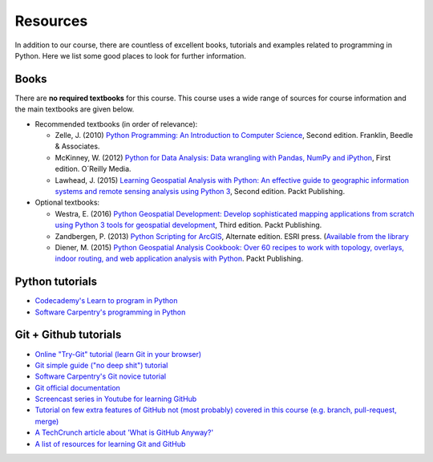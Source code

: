 Resources
=========

In addition to our course, there are countless of excellent books, tutorials and examples related to programming in Python.
Here we list some good places to look for further information.

Books
-----

There are **no required textbooks** for this course. This course uses a wide range of sources for course information and the main textbooks are given below.

- Recommended textbooks (in order of relevance):

  - Zelle, J. (2010) `Python Programming: An Introduction to Computer Science <http://mcsp.wartburg.edu/zelle/python/ppics2/index.html>`_, Second edition. Franklin, Beedle & Associates.
  - McKinney, W. (2012) `Python for Data Analysis: Data wrangling with Pandas, NumPy and iPython <http://www.amazon.com/Python-Data-Analysis-Wrangling-IPython/dp/1449319793>`_, First edition. O´Reilly Media.
  - Lawhead, J. (2015) `Learning Geospatial Analysis with Python: An effective guide to geographic information systems and remote sensing analysis using Python 3 <https://www.packtpub.com/application-development/learning-geospatial-analysis-python-second-edition>`_, Second edition. Packt Publishing.

- Optional textbooks:

  - Westra, E. (2016) `Python Geospatial Development: Develop sophisticated mapping applications from scratch using Python 3 tools for geospatial development <https://www.packtpub.com/application-development/python-geospatial-development-third-edition>`_, Third edition. Packt Publishing.
  - Zandbergen, P. (2013) `Python Scripting for ArcGIS <https://www.amazon.com/Python-Scripting-ArcGIS-Paul-Zandbergen/dp/1589482824/ref=asap_bc?ie=UTF8>`_, Alternate edition. ESRI press. (`Available from the library <https://helka.linneanet.fi/cgi-bin/Pwebrecon.cgi?Search_Arg=Python+scripting+for+ArcGIS&Search_Code=TALL&SL=None&PID=PNf7cMJlQOsRhdelSvtktIwh3_E04&SEQ=20160912155918&CNT=50&HIST=1&SEARCH_FROM_TITLES_PAGE=Y>`_
  - Diener, M. (2015) `Python Geospatial Analysis Cookbook: Over 60 recipes to work with topology, overlays, indoor routing, and web application analysis with Python <https://www.packtpub.com/big-data-and-business-intelligence/python-geospatial-analysis-cookbook>`_. Packt Publishing.


Python tutorials
----------------

-  `Codecademy's Learn to program in Python <https://www.codecademy.com/learn/python>`__
-  `Software Carpentry's programming in Python <https://swcarpentry.github.io/python-novice-inflammation/>`__


Git + Github tutorials
----------------------

- `Online "Try-Git" tutorial (learn Git in your browser) <https://try.github.io>`__
- `Git simple guide ("no deep shit") tutorial <http://rogerdudler.github.io/git-guide/>`__
- `Software Carpentry's Git novice tutorial <https://swcarpentry.github.io/git-novice>`__
- `Git official documentation <https://git-scm.com/>`__
- `Screencast series in Youtube for learning GitHub <https://www.youtube.com/playlist?list=PL4Q4HssKcxYsTuqUUvEHJ8XxOVOHTSmle>`__
- `Tutorial on few extra features of GitHub not (most probably) covered in this course (e.g. branch, pull-request, merge) <https://guides.github.com/activities/hello-world/>`__
- `A TechCrunch article about 'What is GitHub Anyway?' <https://techcrunch.com/2012/07/14/what-exactly-is-github-anyway/>`__
- `A list of resources for learning Git and GitHub <https://help.github.com/articles/good-resources-for-learning-git-and-github/>`__

